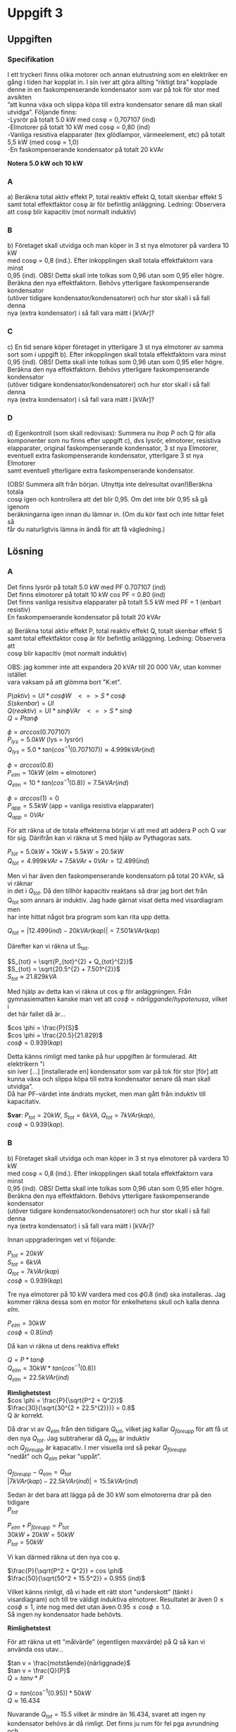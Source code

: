 #+OPTIONS: num:nil toc:nil \n:t
#+LATEX: \setlength\parindent{0pt}
* Uppgift 3
** Uppgiften

*** Specifikation
 I ett tryckeri finns olika motorer och annan elutrustning som en elektriker en
 gång i tiden har kopplat in. I sin iver att göra allting ”riktigt bra” kopplade
 denne in en faskompenserande kondensator som var på tok för stor med avsikten
 ”att kunna växa och slippa köpa till extra kondensator senare då man skall
 utvidga”. Följande finns:
 -Lysrör på totalt 5.0 kW med cosφ = 0,707107 (ind)
 -Elmotorer på totalt 10 kW med cosφ = 0,80 (ind)
 -Vanliga resistiva elapparater (tex glödlampor, värmeelement, etc) på totalt
 5,5 kW (med cosφ = 1,0)
 -En faskompenserande kondensator på totalt 20 kVAr

 *Notera 5.0 kW och 10 kW*

*** A
a) Beräkna total aktiv effekt P, total reaktiv effekt Q, totalt skenbar effekt S
samt total effektfaktor cosφ är för befintlig anläggning.  Ledning: Observera
att cosφ blir kapacitiv (mot normalt induktiv)

*** B
 b) Företaget skall utvidga och man köper in 3 st nya elmotorer på vardera 10 kW
med cosφ = 0,8 (ind.). Efter inkopplingen skall totala effektfaktorn vara minst
0,95 (ind). OBS! Detta skall inte tolkas som 0,96 utan som 0,95 eller högre.
Beräkna den nya effektfaktorn. Behövs ytterligare faskompenserande kondensator
(utöver tidigare kondensator/kondensatorer) och hur stor skall i så fall denna
nya (extra kondensator) i så fall vara mätt i [kVAr]?

*** C
 c) En tid senare köper företaget in ytterligare 3 st nya elmotorer av samma
sort som i uppgift b). Efter inkopplingen skall totala effektfaktorn vara minst
0,95 (ind). OBS! Detta skall inte tolkas som 0,96 utan som 0,95 eller högre.
Beräkna den nya effektfaktorn. Behövs ytterligare faskompenserande kondensator
(utöver tidigare kondensator/kondensatorer) och hur stor skall i så fall denna
nya (extra kondensator) i så fall vara mätt i [kVAr]?

*** D
 d) Egenkontroll (som skall redovisas):  Summera nu ihop P och Q för alla
komponenter som nu finns efter uppgift c), dvs lysrör, elmotorer, resistiva
elapparater, original faskompenserande kondensator, 3 st nya Elmotorer,
eventuell extra faskompenserande kondensator, ytterligare 3 st nya Elmotorer
samt eventuell ytterligare extra faskompenserande kondensator.

(OBS! Summera allt från början. Utnyttja inte delresultat ovan!)Beräkna totala
cosφ igen och kontrollera att det blir 0,95. Om det inte blir 0,95 så gå igenom
beräkningarna igen innan du lämnar in. (Om du kör fast och inte hittar felet så
får du naturligtvis lämna in ändå för att få vägledning.)

** Lösning
*** A
Det finns lysrör på totalt 5.0 kW med PF 0.707107 (ind)
Det finns elmotorer på totalt 10 kW cos PF = 0.80 (ind)
Det finns vanliga resisitva elapparater på totalt 5.5 kW med PF = 1 (enbart resistiv)
En faskompenserande kondensator på totalt 20 kVAr

a) Beräkna total aktiv effekt P, total reaktiv effekt Q, totalt skenbar effekt S
samt total effektfaktor cosφ är för befintlig anläggning. Ledning: Observera att
cosφ blir kapacitiv (mot normalt induktiv)

OBS: jag kommer inte att expandera 20 kVAr till 20 000 VAr, utan kommer istället
vara vaksam på att glömma bort "K:et".


$P (aktiv)   = UI * cos \phi W \;\;\; <=> S * cos \phi$
$S (skenbar) = UI$
$Q (reaktiv) = UI * sin \phi VAr \;\;\; <=> S * sin \phi$
$Q = P tan \phi$

$\phi = arccos(0.707107)$
$P_{lys} = 5.0 kW$ (lys = lysrör)
$Q_{lys} = 5.0 * tan(cos^{-1}(0.707107)) \approx 4.999 kVAr (ind)$

$\phi = arccos(0.8)$
$P_{elm} = 10 kW$ (elm = elmotorer)
$Q_{elm} = 10 * tan(cos^{-1}(0.8)) = 7.5 kVAr (ind)$

$\phi = arccos(1) = 0$
$P_{app} = 5.5 kW$ (app = vanliga resistiva elapparater)
$Q_{app} = 0 VAr$

För att räkna ut de totala effekterna börjar vi att med att addera P och Q var
för sig. Därifrån kan vi räkna ut S med hjälp av Pythagoras sats.

$P_{tot} = 5.0 kW + 10 kW + 5.5 kW = 20.5 kW$
$Q_{tot} = 4.999 kVAr + 7.5 kVAr + 0 VAr = 12.499 (ind)$

Men vi har även den faskompenserande kondensatorn på total 20 kVAr, så vi räknar
in det i $Q_{tot}$. Då den tillhör kapacitiv reaktans så drar jag bort det från
Q_{tot} som annars är induktiv. Jag hade gärnat visat detta med visardiagram men
har inte hittat något bra program som kan rita upp detta.

$Q_{tot} = |12.499 (ind) - 20 kVAr (kap)| = 7.501 kVAr (kap)$

Därefter kan vi räkna ut S_{tot}.

$S_{tot} = \sqrt{P_{tot}^{2} + Q_{tot}^{2}}$
$S_{tot} = \sqrt{20.5^{2} + 7.501^{2}}$
$S_{tot} \approx 21.829 kVA$

Med hjälp av detta kan vi räkna ut cos \phi för anläggningen. Från
gymnasiematten kanske man vet att $cos \phi = närliggande / hypotenusa$, vilket i
det här fallet då är...

$cos \phi = \frac{P}{S}$
$cos \phi = \frac{20.5}{21.829}$
$cos \phi = 0.939 (kap)$

Detta känns rimligt med tanke på hur uppgiften är formulerad. Att elektrikern "i
sin iver [...] [installerade en] kondensator som var på tok för stor [för] att
kunna växa och slippa köpa till extra kondensator senare då man skall utvidga”.
Då har PF-värdet inte ändrats mycket, men man gått från induktiv till kapacitativ.

*Svar*: $P_{tot} = 20 kW$, $S_{tot} = 6 kVA$, $Q_{tot} = 7 kVAr (kap)$,
$cos \phi = 0.939 (kap)$.

*** B
b) Företaget skall utvidga och man köper in 3 st nya elmotorer på vardera 10 kW
med cosφ = 0,8 (ind.). Efter inkopplingen skall totala effektfaktorn vara minst
0,95 (ind). OBS! Detta skall inte tolkas som 0,96 utan som 0,95 eller högre.
Beräkna den nya effektfaktorn. Behövs ytterligare faskompenserande kondensator
(utöver tidigare kondensator/kondensatorer) och hur stor skall i så fall denna
nya (extra kondensator) i så fall vara mätt i [kVAr]?

Innan uppgraderingen vet vi följande:

$P_{tot} = 20 kW$
$S_{tot} = 6 kVA$
$Q_{tot} = 7 kVAr (kap)$
$cos \phi = 0.939 (kap)$

Tre nya elmotorer på 10 kW vardera med cos \phi 0.8 (ind) ska installeras. Jag
kommer räkna dessa som en motor för enkelhetens skull och kalla denna $elm$.

$P_{elm} = 30 kW$
$cos \phi = 0.8 (ind)$

Då kan vi räkna ut dens reaktiva effekt

$Q = P * tan \phi$
$Q_{elm} = 30 kW * tan(cos^{-1}(0.8))$
$Q_{elm} = 22.5 kVAr (ind)$

*Rimlighetstest*
$cos \phi = \frac{P}{\sqrt{P^2 + Q^2}}$
$\frac{30}{\sqrt{30^{2 + 22.5^{2}}}} = 0.8$
Q är korrekt.

Då drar vi av $Q_{elm}$ från den tidigare $Q_{tot}$, vilket jag kallar $Q_{före
upp}$ för att få ut den nya $Q_{tot}$. Jag subtraherar då $Q_{elm}$ är induktiv
och $Q_{före upp}$ är kapacativ. I mer visuella ord så pekar $Q_{före upp}$
"nedåt" och $Q_{elm}$ pekar "uppåt".

$Q_{före upp} - Q_{elm} = Q_{tot}$
$|7 kVAr (kap) - 22.5 kVAr (ind)| = 15.5 kVAr (ind)$

Sedan är det bara att lägga på de 30 kW som elmotorerna drar på den tidigare
$P_{tot}$

$P_{elm} + P_{före upp} = P_{tot}$
$30 kW + 20 kW = 50 kW$
$P_{tot} = 50 kW$

Vi kan därmed räkna ut den nya cos \phi.

$\frac{P}{\sqrt{P^2 + Q^2}} = cos \phi$
$\frac{50}{\sqrt{50^2 + 15.5^2}} = 0.955 (ind)$

Vilket känns rimligt, då vi hade ett rätt stort "underskott" (tänkt i
visardiagram) och till tre väldigt induktiva elmotorer. Resultatet är även $0
\leq cos \phi \leq 1$, inte nog med det utan även $0.95 \leq cos \phi \leq 1.0$.
Så ingen ny kondensator hade behövts.

*Rimlighetstest*

För att räkna ut ett "målvärde" (egentligen maxvärde) på Q så kan vi använda oss utav...

$tan v = \frac{motstående}{närliggnade}$
$tan v = \frac{Q}{P}$
$Q = tan v * P$

$Q = tan(cos^{-1}(0.95)) * 50 kW$
$Q \approx 16.434$

Nuvarande $Q_{tot} = 15.5$ vilket är mindre än $16.434$, svaret att ingen ny
kondensator behövs är då rimligt. Det finns ju rum för fel pga avrundning och
lågt antal värdesiffror, men jag känner mig bekväm med svaret.

*Svar*: Ingen ny kondensator behövs.

*** C
 c) En tid senare köper företaget in ytterligare 3 st nya elmotorer av samma
sort som i uppgift b). Efter inkopplingen skall totala effektfaktorn vara minst
0,95 (ind). OBS! Detta skall inte tolkas som 0,96 utan som 0,95 eller högre.
Beräkna den nya effektfaktorn. Behövs ytterligare faskompenserande kondensator
(utöver tidigare kondensator/kondensatorer) och hur stor skall i så fall denna
nya (extra kondensator) i så fall vara mätt i [kVAr]?

Vi vet att innan uppgraderingen så var värdena

$P_{tot} = 50 kW$
$Q_{tot} = 15.5 kVAr$
$cos \phi = 0.955 (ind)$

Vi vet även följande från tidigare uppgift, då det är samma sorts motorer.

$P_{elm} = 30 kW$
$Q_{elm} = 22.5 kVAr (ind)$
$cos \phi = 0.8 (ind)$

Så vi börjar att lägga ihop vektorerna P och Q.

$P_{före upp} + P_{elm} = P_{tot}$
$50 kW + 30 kW = 80 kW$
$P_{tot} = 80 kW$

$Q_{före upp} + Q_{elm} = Q_{tot}$
$15.5 kVAr (ind) + 22.5 kVAr (ind) = 38 kVAr (ind)$

Då får vi en PF på...

$\frac{P}{\sqrt{P^2 + Q^2}} = cos \phi$
$\frac{80}{\sqrt{80^{2} + 38^{2}} = 0.90 (ind)$
$cos \phi = 0.90$

Så en till kondensator kommer att behövas. För att räkna ut ett målvärde på Q
kan vi använda oss av formeln nedan.

$tan v = \frac{motstående}{närliggnade}$
$tan v = \frac{Q}{P}$
$Q = tan v * P$
$Q_{maxvärde} = tan(cos^{-1}(0.95)) * P$

Vi sätter in de värden vi vet

$tan(cos^{-1}(0.95)) * 80 = 26.294$

Vi avrundar det nedåt till 26 kVAr för att vara lite på den säkra sidan.
Maxvärdet Q får ha är då 26 kVAr och är nu 38 kVAr. Så en kondensator på $38 -
26 = 12 kVAr$ behövs.

*Svar*: En kondensator på 12 kVAr behövs.


*** D
 d) Egenkontroll (som skall redovisas):  Summera nu ihop P och Q för alla
komponenter som nu finns efter uppgift c), dvs lysrör, elmotorer, resistiva
elapparater, original faskompenserande kondensator, 3 st nya Elmotorer,
eventuell extra faskompenserande kondensator, ytterligare 3 st nya Elmotorer
samt eventuell ytterligare extra faskompenserande kondensator.

Följande finns:
- Lysrör på totalt 5.0 kW med cosφ = 0,707107 (ind)
- Elmotorer på totalt 10 kW med cosφ = 0,80 (ind)
- Vanliga resistiva elapparater (tex glödlampor, värmeelement, etc) på totalt
  5,5 kW (med cosφ = 1,0)
- En faskompenserande kondensator på totalt 20 kVAr

Sedan uppgraderades anläggningen med tre nya elmotorer på 10 kW vardera, cos
\phi = 0.8 (ind). Jag räknade ut att ingen ny kondensator behövdes.

Därefter uppgraderades anläggningen igen med ytterligare 3 nya elmotorer på 10
kW vardera, cos \phi = 0.8 (ind). Där räknade jag ut att en faskompenserande
kondensator på 12 kVAr behövdes.

$P_{tot} = (((P_{lysrör} + P_{elmotorer} + P_{apparater}) + 3 * P_{ny motor}) +
3 * P_{ny motor})$

$P_{tot} = (((5.0 + 10 + 5.5) + 3 * 10) + 3 * 10)$
$P_{tot} = 80.5 kW$

Därefter kan vi räkna ut Q_{tot}.

$Q_{tot} = (((Q_{lysrör} + Q_{elmotorer} + Q_{apparater}) + 3 * Q_{ny motor}) +
3 * Q_{ny motor})$

Men vi vet inte Q för någon av komponenterna, utan måste räkna ut det.

$P * tan \phi = Q$

Vi vet inte \phi utan bara cos \phi, så vi får räkna $tan \phi =
tan(cos^{-1}(cos \phi))$

$Q = P * tan(cos^{-1}(cos \phi))$

$Q_{lysrör} = 5.0 kW * tan(cos^{-1}(0.0707107))$
$Q_{lysrör} \approx 4.999  kVAr(ind)$

$Q_{elmotorer} = 10 kW * tan(cos^{-1}(0.8))$
$Q_{elmotorer} = 7.5 kVAr (ind)$

$Q_{elapparater} = 5.5 * tan(cos^{-1}(1.0))$
$Q_{elapparater} = 0$ (förväntat)

$Q_{ny elmotor} = 10 kW * tan(cos^{-1}(0.8))$
$Q_{ny elmotor} = 7.5 kVAr (ind)$

Vi har då Q för alla induktiva komponenter. Vi slår ihop dom och får då

$Q_{okompenserad} = 4.999 + 7.5 + 0 + (6 * 7.5)$
$Q_{okompenserad} = 57.499 kVAr (ind)$

Men vi har även två faskompenserande induktorer på 20 kVAr och 12 kVAr, totalt
32 kVAr. Vi drar av det från $Q_{okompenserad}$

$Q_{tot} = Q_{okompenserad} - 32 kVAr$
$Q_{tot} = 25.499 kVAr (ind)$

Vi räknar då ut cos \phi genom formeln nedan

$\frac{P}{\sqrt{P^{2} + Q^{2}}} = cos \phi$
$\frac{80.5}{80.5^{2} + 25.499^{2}} \approx 0.9533$

Vilket är något över 0.95, vilket var målet.
